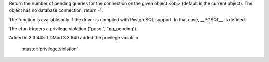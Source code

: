 .. efun:: int pg_pending()
  int pg_pending(object obj)
  :optional:

Return the number of pending queries for the connection on the given
object <obj> (default is the current object). The object has no
database connection, return -1.

The function is available only if the driver is compiled with
PostgreSQL support. In that case, __PGSQL__ is defined.

The efun triggers a privilege violation ("pgsql", "pg_pending").

.. history
Added in 3.3.445.
LDMud 3.3.640 added the privilege violation.

  .. seealso:: :concept:`pgsql`, :efun:`pg_connect`, :efun:`pg_conv_string`, :efun:`pg_query`, :efun:`pg_close`,
 :master:`privilege_violation`
